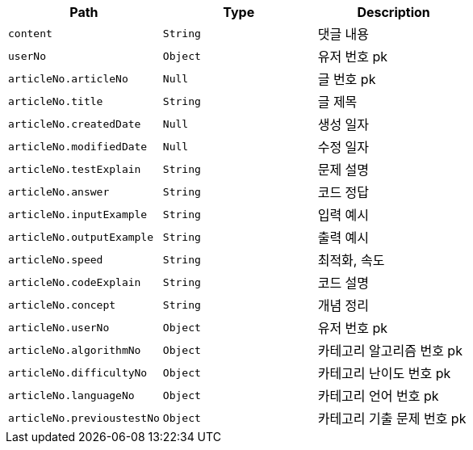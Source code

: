 |===
|Path|Type|Description

|`+content+`
|`+String+`
|댓글 내용

|`+userNo+`
|`+Object+`
|유저 번호 pk

|`+articleNo.articleNo+`
|`+Null+`
|글 번호 pk

|`+articleNo.title+`
|`+String+`
|글 제목

|`+articleNo.createdDate+`
|`+Null+`
|생성 일자

|`+articleNo.modifiedDate+`
|`+Null+`
|수정 일자

|`+articleNo.testExplain+`
|`+String+`
|문제 설명

|`+articleNo.answer+`
|`+String+`
|코드 정답

|`+articleNo.inputExample+`
|`+String+`
|입력 예시

|`+articleNo.outputExample+`
|`+String+`
|출력 예시

|`+articleNo.speed+`
|`+String+`
|최적화, 속도

|`+articleNo.codeExplain+`
|`+String+`
|코드 설명

|`+articleNo.concept+`
|`+String+`
|개념 정리

|`+articleNo.userNo+`
|`+Object+`
|유저 번호 pk

|`+articleNo.algorithmNo+`
|`+Object+`
|카테고리 알고리즘 번호 pk

|`+articleNo.difficultyNo+`
|`+Object+`
|카테고리 난이도 번호 pk

|`+articleNo.languageNo+`
|`+Object+`
|카테고리 언어 번호 pk

|`+articleNo.previoustestNo+`
|`+Object+`
|카테고리 기출 문제 번호 pk

|===